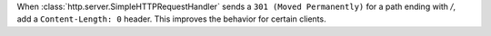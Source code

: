 When :class:`http.server.SimpleHTTPRequestHandler` sends a ``301 (Moved
Permanently)`` for a path ending with `/`, add a ``Content-Length: 0`` 
header. This improves the behavior for certain clients.
